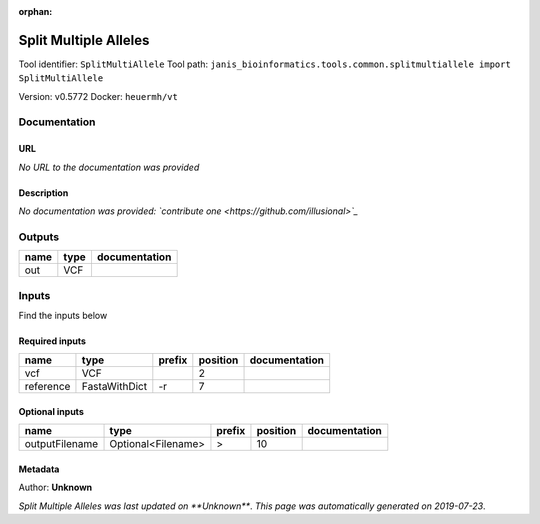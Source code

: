 :orphan:


Split Multiple Alleles
=========================================
Tool identifier: ``SplitMultiAllele``
Tool path: ``janis_bioinformatics.tools.common.splitmultiallele import SplitMultiAllele``

Version: v0.5772
Docker: ``heuermh/vt``



Documentation
-------------

URL
******
*No URL to the documentation was provided*

Description
*********
*No documentation was provided: `contribute one <https://github.com/illusional>`_*

Outputs
-------
======  ======  ===============
name    type    documentation
======  ======  ===============
out     VCF
======  ======  ===============

Inputs
------
Find the inputs below

Required inputs
***************

=========  =============  ========  ==========  ===============
name       type           prefix      position  documentation
=========  =============  ========  ==========  ===============
vcf        VCF                               2
reference  FastaWithDict  -r                 7
=========  =============  ========  ==========  ===============

Optional inputs
***************

==============  ==================  ========  ==========  ===============
name            type                prefix      position  documentation
==============  ==================  ========  ==========  ===============
outputFilename  Optional<Filename>  >                 10
==============  ==================  ========  ==========  ===============


Metadata
********

Author: **Unknown**


*Split Multiple Alleles was last updated on **Unknown***.
*This page was automatically generated on 2019-07-23*.
